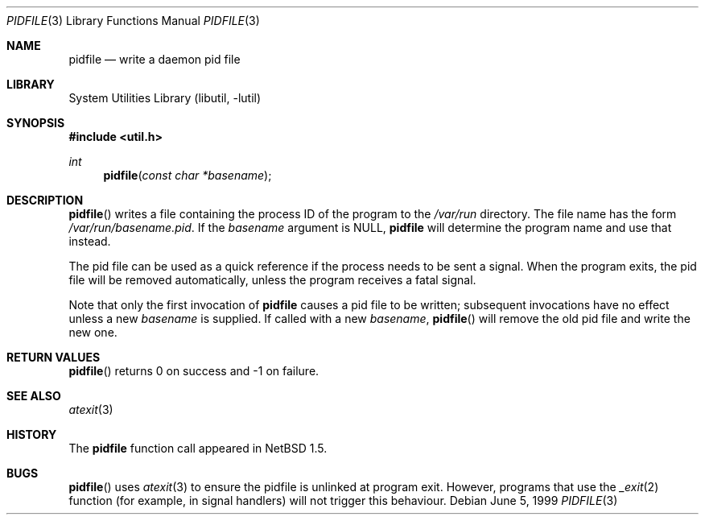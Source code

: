 .\"	$NetBSD: pidfile.3,v 1.8 2002/10/01 19:36:30 wiz Exp $
.\"
.\" Copyright (c) 1999 The NetBSD Foundation, Inc.
.\" All rights reserved.
.\"
.\" This code is derived from software contributed to The NetBSD Foundation
.\" by Jason R. Thorpe.
.\"
.\" Redistribution and use in source and binary forms, with or without
.\" modification, are permitted provided that the following conditions
.\" are met:
.\" 1. Redistributions of source code must retain the above copyright
.\"    notice, this list of conditions and the following disclaimer.
.\" 2. Redistributions in binary form must reproduce the above copyright
.\"    notice, this list of conditions and the following disclaimer in the
.\"    documentation and/or other materials provided with the distribution.
.\" 3. All advertising materials mentioning features or use of this software
.\"    must display the following acknowledgement:
.\"        This product includes software developed by the NetBSD
.\"        Foundation, Inc. and its contributors.
.\" 4. Neither the name of The NetBSD Foundation nor the names of its
.\"    contributors may be used to endorse or promote products derived
.\"    from this software without specific prior written permission.
.\"
.\" THIS SOFTWARE IS PROVIDED BY THE NETBSD FOUNDATION, INC. AND CONTRIBUTORS
.\" ``AS IS'' AND ANY EXPRESS OR IMPLIED WARRANTIES, INCLUDING, BUT NOT LIMITED
.\" TO, THE IMPLIED WARRANTIES OF MERCHANTABILITY AND FITNESS FOR A PARTICULAR
.\" PURPOSE ARE DISCLAIMED.  IN NO EVENT SHALL THE FOUNDATION OR CONTRIBUTORS
.\" BE LIABLE FOR ANY DIRECT, INDIRECT, INCIDENTAL, SPECIAL, EXEMPLARY, OR
.\" CONSEQUENTIAL DAMAGES (INCLUDING, BUT NOT LIMITED TO, PROCUREMENT OF
.\" SUBSTITUTE GOODS OR SERVICES; LOSS OF USE, DATA, OR PROFITS; OR BUSINESS
.\" INTERRUPTION) HOWEVER CAUSED AND ON ANY THEORY OF LIABILITY, WHETHER IN
.\" CONTRACT, STRICT LIABILITY, OR TORT (INCLUDING NEGLIGENCE OR OTHERWISE)
.\" ARISING IN ANY WAY OUT OF THE USE OF THIS SOFTWARE, EVEN IF ADVISED OF THE
.\" POSSIBILITY OF SUCH DAMAGE.
.\"
.Dd June 5, 1999
.Dt PIDFILE 3
.Os
.Sh NAME
.Nm pidfile
.Nd write a daemon pid file
.Sh LIBRARY
.Lb libutil
.Sh SYNOPSIS
.Fd #include \*[Lt]util.h\*[Gt]
.Ft int
.Fn pidfile "const char *basename"
.Sh DESCRIPTION
.Fn pidfile
writes a file containing the process ID of the program to the
.Pa /var/run
directory.
The file name has the form
.Pa /var/run/basename.pid .
If the
.Ar basename
argument is NULL,
.Nm
will determine the program name and use that instead.
.Pp
The pid file can be used as a quick reference if
the process needs to be sent a signal.
When the program exits, the pid file will be removed automatically, unless
the program receives a fatal signal.
.Pp
Note that only the first invocation of
.Nm
causes a pid file to be written; subsequent invocations have no effect
unless a new
.Ar basename
is supplied.
If called with a new
.Ar basename ,
.Fn pidfile
will remove the old pid file and write the new one.
.Sh RETURN VALUES
.Fn pidfile
returns 0 on success and -1 on failure.
.Sh SEE ALSO
.Xr atexit 3
.Sh HISTORY
The
.Nm
function call appeared in
.Nx 1.5 .
.Sh BUGS
.Fn pidfile
uses
.Xr atexit 3
to ensure the pidfile is unlinked at program exit.
However, programs that use the
.Xr _exit 2
function (for example, in signal handlers)
will not trigger this behaviour.
